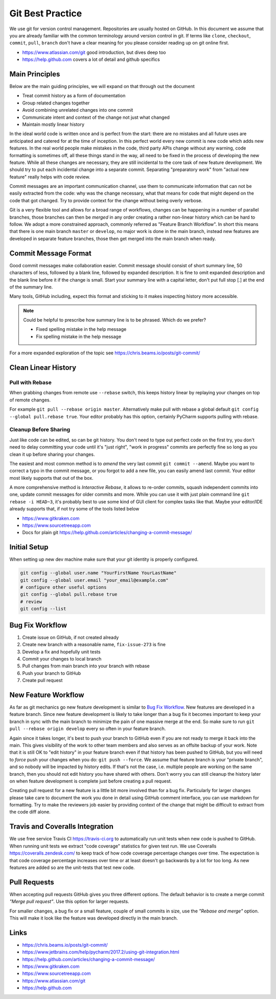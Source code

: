 .. highlight:: console
.. internal_git_best_practice

================================================
Git Best Practice
================================================

We use git for version control management. Repositories are usually hosted on
GitHub. In this document we assume that you are already familiar with the common
terminology around version control in git. If terms like ``clone``,
``checkout``, ``commit``, ``pull``, ``branch`` don't have a clear meaning for you
please consider reading up on git online first.

- `<https://www.atlassian.com/git>`_ good introduction, but dives deep too
- `<https://help.github.com>`_ covers a lot of detail and github specifics


Main Principles
------------------

Below are the main guiding principles, we will expand on that through out the document

- Treat commit history as a form of documentation
- Group related changes together
- Avoid combining unrelated changes into one commit
- Communicate intent and context of the change not just what changed
- Maintain mostly linear history

In the ideal world code is written once and is perfect from the start: there are
no mistakes and all future uses are anticipated and catered for at the time of
inception. In this perfect world every new commit is new code which adds new
features. In the real world people make mistakes in the code, third party APIs
change without any warning, code formatting is sometimes off, all these things
stand in the way, all need to be fixed in the process of developing the new
feature. While all these changes are necessary, they are still incidental to the
core task of new feature development. We should try to put each incidental
change into a separate commit. Separating "preparatory work" from "actual new
feature" really helps with code review.

Commit messages are an important communication channel, use them to communicate
information that can not be easily extracted from the code: why was the change
necessary, what that means for code that might depend on the code that got
changed. Try to provide context for the change without being overly verbose.

Git is a very flexible tool and allows for a broad range of workflows, changes
can be happening in a number of parallel branches, those branches can then be
*merged* in any order creating a rather non-linear history which can be hard to
follow. We adopt a more constrained approach, commonly referred as "Feature
Branch Workflow". In short this means that there is one main branch ``master``
or ``develop``, no major work is done in the main branch, instead new features
are developed in separate feature branches, those then get merged into the main
branch when ready.


Commit Message Format
-----------------------------

Good commit messages make collaboration easier. Commit message should consist of
short summary line, 50 characters of less, followed by a blank line, followed by
expanded description. It is fine to omit expanded description and the blank line
before it if the change is small. Start your summary line with a capital letter,
don't put full stop [.] at the end of the summary line.

Many tools, GitHub including, expect this format and sticking to it makes
inspecting history more accessible.

.. note ::

    Could be helpful to prescribe how summary line is to be phrased. Which do we
    prefer?

    - Fixed spelling mistake in the help message
    - Fix spelling mistake in the help message

For a more expanded exploration of the topic see `<https://chris.beams.io/posts/git-commit/>`_


Clean Linear History
---------------------

Pull with Rebase
^^^^^^^^^^^^^^^^^

When grabbing changes from remote use ``--rebase`` switch, this keeps history
linear by replaying your changes on top of remote changes.

For example ``git pull --rebase origin master``. Alternatively make pull with
rebase a global default ``git config --global pull.rebase true``. Your editor
probably has this option, certainly PyCharm supports pulling with rebase.


Cleanup Before Sharing
^^^^^^^^^^^^^^^^^^^^^^

Just like code can be edited, so can be git history. You don't need to type out
perfect code on the first try, you don't need to delay committing your code
until it's "just right", "work in progress" commits are perfectly fine so long
as you clean it up before sharing your changes.

The easiest and most common method is to *amend* the very last commit ``git
commit --amend``. Maybe you want to correct a typo in the commit message, or you
forgot to add a new file, you can easily amend last commit. Your editor most
likely supports that out of the box.

A more comprehensive method is *Interactive Rebase*, it allows to re-order
commits, squash independent commits into one, update commit messages for older
commits and more. While you can use it with just plain command line ``git
rebase -i HEAD~3``, it's probably best to use some kind of GUI client for
complex tasks like that. Maybe your editor/IDE already supports that, if not try
some of the tools listed below

- `<https://www.gitkraken.com>`_
- `<https://www.sourcetreeapp.com>`_
- Docs for plain git `<https://help.github.com/articles/changing-a-commit-message/>`_


Initial Setup
----------------

When setting up new dev machine make sure that your git identity is properly configured.

.. code-block:: bash

    git config --global user.name "YourFirstName YourLastName"
    git config --global user.email "your_email@example.com"
    # configure other useful options
    git config --global pull.rebase true
    # review
    git config --list


Bug Fix Workflow
----------------------

1. Create issue on GitHub, if not created already
2. Create new branch with a reasonable name, ``fix-issue-273`` is fine
3. Develop a fix and hopefully unit tests
4. Commit your changes to local branch
5. Pull changes from main branch into your branch with rebase
6. Push your branch to GitHub
7. Create pull request


New Feature Workflow
-----------------------

As far as git mechanics go new feature development is similar to `Bug Fix
Workflow`_. New features are developed in a feature branch. Since new feature
development is likely to take longer than a bug fix it becomes important to keep
your branch in sync with the main branch to minimize the pain of one massive
merge at the end. So make sure to run ``git pull --rebase origin develop`` every
so often in your feature branch.

Again since it takes longer, it's best to push your branch to GitHub even if you
are not ready to merge it back into the main. This gives visibility of the work
to other team members and also serves as an offsite backup of your work. Note
that it is still OK to "edit history" in your feature branch even if that
history has been pushed to GitHub, but you will need to *force* push your
changes when you do: ``git push --force``. We assume that feature branch is your
"private branch", and so nobody will be impacted by history edits. If that's not
the case, i.e. multiple people are working on the same branch, then you should
not edit history you have shared with others. Don't worry you can still cleanup
the history later on when feature development is complete just before creating a
pull request.

Creating pull request for a new feature is a little bit more involved than for a
bug fix. Particularly for larger changes please take care to document the work
you done in detail using GitHub comment interface, you can use markdown for
formatting. Try to make the reviewers job easier by providing context of the
change that might be difficult to extract from the code diff alone.



Travis and Coveralls Integration
-----------------------------------

We use free service Travis CI `<https://travis-ci.org>`_ to automatically run
unit tests when new code is pushed to GitHub. When running unit tests we extract
"code coverage" statistics for given test run. We use Coveralls
`<https://coveralls.zendesk.com/>`_ to keep track of how code coverage
percentage changes over time. The expectation is that code coverage percentage
increases over time or at least doesn't go backwards by a lot for too long. As
new features are added so are the unit-tests that test new code.



Pull Requests
----------------

When accepting pull requests GitHub gives you three different options. The
default behavior is to create a merge commit *"Merge pull request"*. Use this
option for larger requests.

.. image:: ../resources/github-merge-pull-request.png 
   :alt: GitHub merge pull request screenshot

For smaller changes, a bug fix or a small feature, couple of small commits in
size, use the *"Rebase and merge"* option. This will make it look like the
feature was developed directly in the main branch.


Links
----------------------

- `<https://chris.beams.io/posts/git-commit/>`_
- `<https://www.jetbrains.com/help/pycharm/2017.2/using-git-integration.html>`_
- `<https://help.github.com/articles/changing-a-commit-message/>`_
- `<https://www.gitkraken.com>`_
- `<https://www.sourcetreeapp.com>`_
- `<https://www.atlassian.com/git>`_ 
- `<https://help.github.com>`_ 
